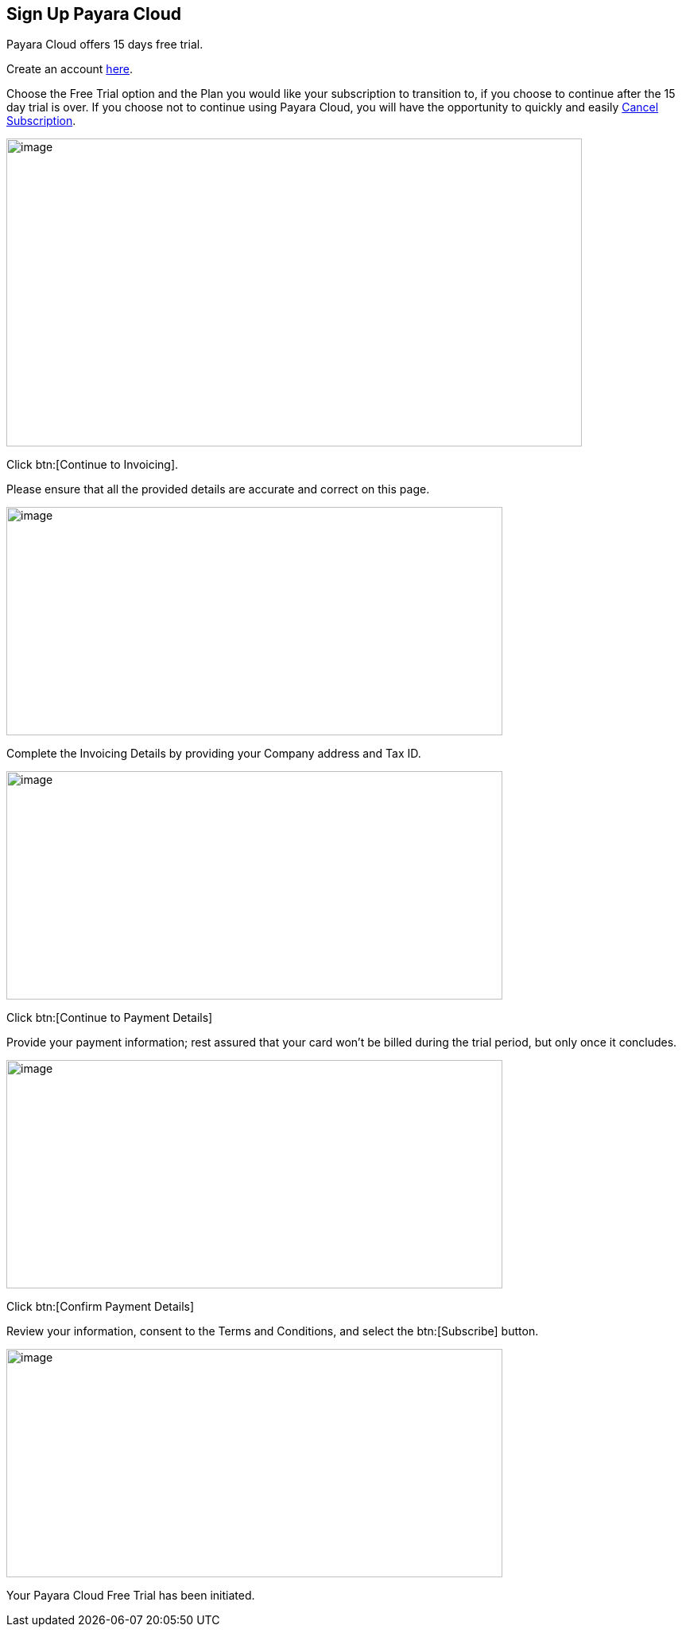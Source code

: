 
== Sign Up Payara Cloud

Payara Cloud offers 15 days free trial.

Create an account https://billing.payara.cloud/signup/plans[here].

Choose the Free Trial option and the Plan you would like your subscription to transition to, if you choose to continue after the 15 day trial is over. If you choose not to continue using Payara Cloud, you will have the opportunity to quickly and easily xref:getting-started/cloud-trial/Cancel Payara Cloud.adoc[Cancel Subscription].

image::cloud-trial-image1.png[image,width=724,height=387]

Click btn:[Continue to Invoicing].

Please ensure that all the provided details are accurate and correct on this page.

image::cloud-trial-image2.png[image,width=624,height=287]

Complete the Invoicing Details by providing your Company address and Tax ID.

image::cloud-trial-image3.png[image,width=624,height=287]

Click btn:[Continue to Payment Details]

Provide your payment information; rest assured that your card won't be billed during the trial period, but only once it concludes.

image::cloud-trial-image4.png[image,width=624,height=287]

Click btn:[Confirm Payment Details]

Review your information, consent to the Terms and Conditions, and select the btn:[Subscribe] button.

image::cloud-trial-image5.png[image,width=624,height=287]

Your Payara Cloud Free Trial has been initiated.